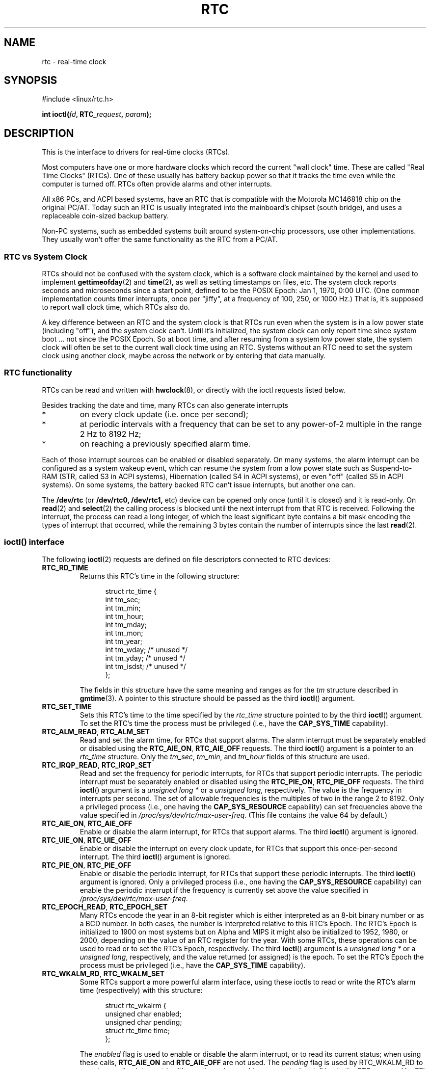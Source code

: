 .\" rtc.4
.\" Copyright 2002 Urs Thuermann (urs@isnogud.escape.de)
.\"
.\" This is free documentation; you can redistribute it and/or
.\" modify it under the terms of the GNU General Public License as
.\" published by the Free Software Foundation; either version 2 of
.\" the License, or (at your option) any later version.
.\"
.\" The GNU General Public License's references to "object code"
.\" and "executables" are to be interpreted as the output of any
.\" document formatting or typesetting system, including
.\" intermediate and printed output.
.\"
.\" This manual is distributed in the hope that it will be useful,
.\" but WITHOUT ANY WARRANTY; without even the implied warranty of
.\" MERCHANTABILITY or FITNESS FOR A PARTICULAR PURPOSE.  See the
.\" GNU General Public License for more details.
.\"
.\" You should have received a copy of the GNU General Public
.\" License along with this manual; if not, write to the Free
.\" Software Foundation, Inc., 59 Temple Place, Suite 330, Boston, MA 02111,
.\" USA.
.\"
.\" $Id: rtc.4,v 1.4 2005/12/05 17:19:49 urs Exp $
.\"
.\" 2006-02-08 Various additions by mtk
.\" 2006-11-26 cleanup, cover the generic rtc framework; David Brownell
.\"
.TH RTC 4 "2006-11-26" "Linux" "Linux Programmer's Manual"
.SH NAME
rtc \- real-time clock
.SH SYNOPSIS
#include <linux/rtc.h>
.sp
.BI "int ioctl(" fd ", RTC_" request ", " param ");"
.SH DESCRIPTION
This is the interface to drivers for real-time clocks (RTCs).

Most computers have one or more hardware clocks which record the
current "wall clock" time.
These are called "Real Time Clocks" (RTCs).
One of these usually has battery backup power so that it tracks the time
even while the computer is turned off.
RTCs often provide alarms and other interrupts.

All x86 PCs, and ACPI based systems, have an RTC that is compatible with
the Motorola MC146818 chip on the original PC/AT.
Today such an RTC is usually integrated into the mainboard's chipset
(south bridge), and uses a replaceable coin-sized backup battery.

Non-PC systems, such as embedded systems built around system-on-chip
processors, use other implementations.
They usually won't offer the same functionality as the RTC from a PC/AT.
.SS RTC vs System Clock
RTCs should not be confused with the system clock, which is
a software clock maintained by the kernel and used to implement
.BR gettimeofday (2)
and
.BR time (2),
as well as setting timestamps on files, etc.
The system clock reports seconds and microseconds since a start point,
defined to be the POSIX Epoch: Jan 1, 1970, 0:00 UTC.
(One common implementation counts timer interrupts, once
per "jiffy", at a frequency of 100, 250, or 1000 Hz.)
That is, it's supposed to report wall clock time, which RTCs also do.

A key difference between an RTC and the system clock is that RTCs
run even when the system is in a low power state (including "off"),
and the system clock can't.
Until it's initialized, the system clock can only report time since
system boot ... not since the POSIX Epoch.
So at boot time, and after resuming from a system low power state, the
system clock will often be set to the current wall clock time using an RTC.
Systems without an RTC need to set the system clock using another clock,
maybe across the network or by entering that data manually.
.SS RTC functionality
RTCs can be read and written with
.BR hwclock (8),
or directly with the ioctl requests listed below.

Besides tracking the date and time, many RTCs can also generate
interrupts
.IP *
on every clock update (i.e. once per second);
.IP *
at periodic intervals with a frequency that can be set to
any power-of-2 multiple in the range 2 Hz to 8192 Hz;
.IP *
on reaching a previously specified alarm time.
.PP
Each of those interrupt sources can be enabled or disabled separately.
On many systems, the alarm interrupt can be configured as a system wakeup
event, which can resume the system from a low power state such as
Suspend-to-RAM (STR, called S3 in ACPI systems),
Hibernation (called S4 in ACPI systems),
or even "off" (called S5 in ACPI systems).
On some systems, the battery backed RTC can't issue
interrupts, but another one can.

The
.B /dev/rtc
(or
.BR /dev/rtc0,
.BR /dev/rtc1,
etc)
device can be opened only once (until it is closed) and it is read-only.
On
.BR read (2)
and
.BR select (2)
the calling process is blocked until the next interrupt from that RTC
is received.
Following the interrupt, the process can read a long integer, of which
the least significant byte contains a bit mask encoding
the types of interrupt that occurred,
while the remaining 3 bytes contain the number of interrupts since the
last
.BR read (2).
.SS ioctl() interface
The following 
.BR ioctl (2)
requests are defined on file descriptors connected to RTC devices:
.TP
.B RTC_RD_TIME
Returns this RTC's time in the following structure:
.PP
.RS
.in +0.5i
.nf
struct rtc_time {
    int tm_sec;
    int tm_min;
    int tm_hour;
    int tm_mday;
    int tm_mon;
    int tm_year;
    int tm_wday;     /* unused */
    int tm_yday;     /* unused */
    int tm_isdst;    /* unused */
};
.fi
.in -0.5i
.RE
.IP
The fields in this structure have the same meaning and ranges as for the
.I tm
structure described in
.BR gmtime (3).
A pointer to this structure should be passed as the third
.BR ioctl ()
argument.
.TP
.B RTC_SET_TIME
Sets this RTC's time to the time specified by the 
.I rtc_time
structure pointed to by the third 
.BR ioctl ()
argument.
To set the
RTC's time the process must be privileged (i.e., have the
.B CAP_SYS_TIME
capability).
.TP
.BR RTC_ALM_READ ", " RTC_ALM_SET
Read and set the alarm time, for RTCs that support alarms.
The alarm interrupt must be separately enabled or disabled using the
.BR RTC_AIE_ON ", " RTC_AIE_OFF
requests.
The third \fBioctl\fP() argument is a pointer to an
.I rtc_time 
structure.  
Only the 
.IR tm_sec ,
.IR tm_min ,
and
.IR tm_hour
fields of this structure are used.
.TP
.BR RTC_IRQP_READ ", " RTC_IRQP_SET
Read and set the frequency for periodic interrupts,
for RTCs that support periodic interrupts.
The periodic interrupt must be separately enabled or disabled using the
.BR RTC_PIE_ON ", " RTC_PIE_OFF
requests.
The third \fBioctl\fP() argument is a
.I "unsigned long\ *"
or a 
.IR "unsigned long" , 
respectively.
The value is the frequency in interrupts per second.  
The set of allowable frequencies is the multiples of two 
in the range 2 to 8192.
Only a privileged process (i.e., one having the
.B CAP_SYS_RESOURCE
capability) can set frequencies above the value specified in
.IR /proc/sys/dev/rtc/max-user-freq .
(This file contains the value 64 by default.)
.TP
.BR RTC_AIE_ON ", " RTC_AIE_OFF
Enable or disable the alarm interrupt, for RTCs that support alarms.
The third \fBioctl\fP() argument is ignored.
.TP
.BR RTC_UIE_ON ", " RTC_UIE_OFF
Enable or disable the interrupt on every clock update,
for RTCs that support this once-per-second interrupt.
The third \fBioctl\fP() argument is ignored.
.TP
.BR RTC_PIE_ON ", " RTC_PIE_OFF
Enable or disable the periodic interrupt,
for RTCs that support these periodic interrupts.
The third \fBioctl\fP() argument is ignored.
Only a privileged process (i.e., one having the
.B CAP_SYS_RESOURCE
capability) can enable the periodic interrupt if the frequency is 
currently set above the value specified in
.IR /proc/sys/dev/rtc/max-user-freq .
.TP
.BR RTC_EPOCH_READ ", " RTC_EPOCH_SET
Many RTCs encode the year in an 8-bit register which is either
interpreted as an 8-bit binary number or as a BCD number.  
In both cases,
the number is interpreted relative to this RTC's Epoch.  
The RTC's Epoch is
initialized to 1900 on most systems but on Alpha and MIPS it might
also be initialized to 1952, 1980, or 2000, depending on the value of
an RTC register for the year.  
With some RTCs,
these operations can be used to read or to set the RTC's Epoch,
respectively.
The third \fBioctl\fP() argument is a
.I "unsigned long\ *"
or a 
.IR "unsigned long" , 
respectively, and the value returned (or assigned) is the epoch.
To set the RTC's Epoch the process must be privileged (i.e., have the
.B CAP_SYS_TIME
capability).
.TP
.BR RTC_WKALM_RD ", " RTC_WKALM_SET
Some RTCs support a more powerful alarm interface, using these ioctls
to read or write the RTC's alarm time (respectively) with this structure:
.PP
.RS
.in +0.5i
.nf
struct rtc_wkalrm {
    unsigned char enabled;
    unsigned char pending;
    struct rtc_time time;
};
.fi
.in -0.5i
.RE
.IP
The
.I enabled
flag is used to enable or disable the alarm interrupt,
or to read its current status; when using these calls,
.BR RTC_AIE_ON " and " RTC_AIE_OFF
are not used.  The
.I pending
flag is used by RTC_WKALM_RD to report a pending interrupt
(so it's mostly useless on Linux, except when talking
to the RTC managed by EFI firmware).
The
.I time
field is as used with
.B RTC_ALM_READ
and
.B RTC_ALM_SET
except that the
.IR tm_mday ,
.IR tm_mon ,
and
.IR tm_year
fields are also valid.
A pointer to this structure should be passed as the third
.BR ioctl ()
argument.
.SH FILES
.IR /dev/rtc ", "
.IR /dev/rtc0 ", "
.IR /dev/rtc1 ", "
etc: RTC special character device files.

.IR /proc/driver/rtc :
status of the (first) RTC.
.SH NOTES
When the kernel's system time is synchronized with an external
reference using
.BR adjtimex (2)
it will update a designated RTC periodically every 11 minutes.  
To do so, the kernel has to briefly turn off periodic interrupts;
this might affect programs using that RTC.

An RTC's Epoch has nothing to do with the POSIX Epoch which is only
used for the system clock.

If the year according to the RTC's Epoch and the year register is
less than 1970 it is assumed to be 100 years later, i.e. between 2000
and 2069.

Some RTCs support "wildcard" values in alarm fields, to support
scenarios like periodic alarms at fifteen minutes after every hour,
or on the first day of each month.  Such usage is non portable;
portable user space code only expects a single alarm interrupt, and
will either disable or reinitialize the alarm after receiving it.

Some RTCs support periodic interrupts with periods that are multiples
of a second rather than fractions of a second;
multiple alarms;
programmable output clock signals;
non-volatile memory;
and other hardware
capabilities that are not currently exposed by this API.
.SH "SEE ALSO"
.BR hwclock (8),
.BR date (1),
.BR time (2),
.BR stime (2),
.BR gettimeofday (2),
.BR settimeofday (2),
.BR adjtimex (2),
.BR gmtime (3),
.BR time (7),
/usr/src/linux/Documentation/rtc.txt
